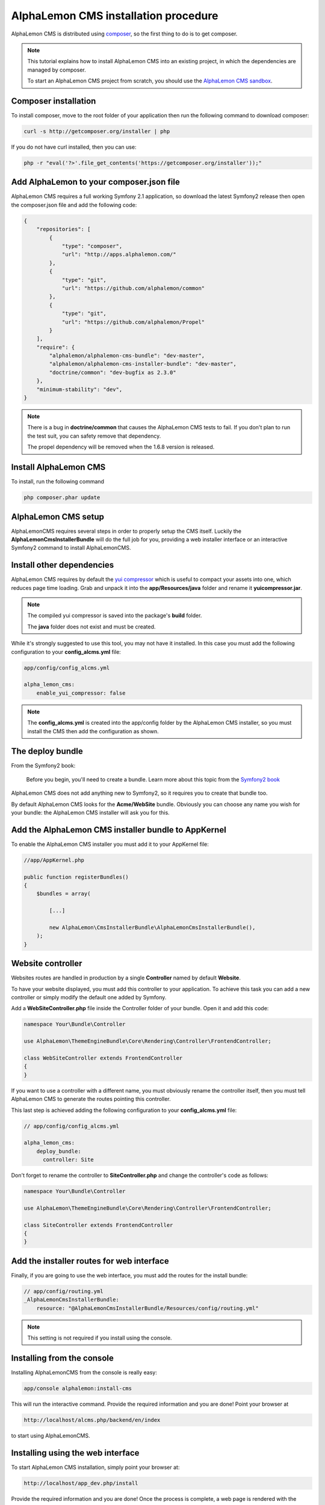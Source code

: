 AlphaLemon CMS installation procedure
=====================================

AlphaLemon CMS is distributed using `composer`_, so the first thing to do is to get
composer.

.. note::

    This tutorial explains how to install AlphaLemon CMS into an existing project,
    in which the dependencies are managed by composer.

    To start an AlphaLemon CMS project from scratch, you should use the
    `AlphaLemon CMS sandbox`_.


Composer installation
---------------------

To install composer, move to the root folder of your application then run the following
command to download composer:

.. code-block:: text

    curl -s http://getcomposer.org/installer | php

If you do not have curl installed, then you can use:

.. code-block:: text
	
	 php -r "eval('?>'.file_get_contents('https://getcomposer.org/installer'));"


Add AlphaLemon to your composer.json file
-----------------------------------------

AlphaLemon CMS requires a full working Symfony 2.1 application, so download the latest
Symfony2 release then open the composer.json file and add the following code:

.. code-block:: text

    {
        "repositories": [
            {
                "type": "composer",
                "url": "http://apps.alphalemon.com/"
            },
            {
                "type": "git",
                "url": "https://github.com/alphalemon/common"
            },
            {
                "type": "git",
                "url": "https://github.com/alphalemon/Propel"
            }
        ],
        "require": {
            "alphalemon/alphalemon-cms-bundle": "dev-master",
            "alphalemon/alphalemon-cms-installer-bundle": "dev-master",
            "doctrine/common": "dev-bugfix as 2.3.0"
        },
        "minimum-stability": "dev",
    }

.. note::

    There is a bug in **doctrine/common** that causes the AlphaLemon CMS tests to fail.
    If you don't plan to run the test suit, you can safety remove that dependency.

    The propel dependency will be removed when the 1.6.8 version is released.

Install AlphaLemon CMS
----------------------

To install, run the following command

.. code-block:: text

    php composer.phar update


AlphaLemon CMS setup
--------------------

AlphaLemonCMS requires several steps in order to properly setup the CMS itself. Luckily
the **AlphaLemonCmsInstallerBundle** will do the full job for you, providing a web installer interface
or an interactive Symfony2 command to install AlphaLemonCMS.


Install other dependencies
--------------------------

AlphaLemon CMS requires by default the `yui compressor`_ which is useful to compact 
your assets into one, which reduces page time loading. Grab and unpack it into the **app/Resources/java**
folder and rename it **yuicompressor.jar**.

.. note::

    The compiled yui compressor is saved into the package's **build** folder.

    The **java** folder does not exist and must be created.


While it's strongly suggested to use this tool, you may not have it installed. In this case
you must add the following configuration to your **config_alcms.yml** file:

.. code-block:: text

    app/config/config_alcms.yml

    alpha_lemon_cms:
        enable_yui_compressor: false

.. note::

    The **config_alcms.yml** is created into the app/config folder by the AlphaLemon CMS
    installer, so you must install the CMS then add the configuration as shown.

The deploy bundle
-----------------

From the Symfony2 book:

    Before you begin, you'll need to create a bundle. Learn more about this topic
    from the `Symfony2 book`_

AlphaLemon CMS does not add anything new to Symfony2, so it requires you to create 
that bundle too.

By default AlphaLemon CMS looks for the **Acme/WebSite** bundle. Obviously you can
choose any name you wish for your bundle: the AlphaLemon CMS installer will ask you
for this.

Add the AlphaLemon CMS installer bundle to AppKernel
----------------------------------------------------

To enable the AlphaLemon CMS installer you must add it to your AppKernel file:

.. code-block:: php

    //app/AppKernel.php

    public function registerBundles()
    {
        $bundles = array(

            [...]   
            
            new AlphaLemon\CmsInstallerBundle\AlphaLemonCmsInstallerBundle(),
        );
    }

Website controller
------------------
Websites routes are handled in production by a single **Controller** named by default
**Website**.

To have your website displayed, you must add this controller to your application. To
achieve this task you can add a new controller or simply modify the default one added
by Symfony. 

Add a **WebSiteController.php** file inside the Controller folder of your bundle. Open it 
and add this code:

.. code-block:: php
    
    namespace Your\Bundle\Controller

    use AlphaLemon\ThemeEngineBundle\Core\Rendering\Controller\FrontendController;

    class WebSiteController extends FrontendController
    {
    }

If you want to use a controller with a different name, you must obviously rename the
controller itself, then you must tell AlphaLemon CMS to generate the routes pointing
this controller.

This last step is achieved adding the following configuration to your **config_alcms.yml**
file:

.. code-block:: text

    // app/config/config_alcms.yml

    alpha_lemon_cms:
        deploy_bundle:
          controller: Site

Don't forget to rename the controller to **SiteController.php** and change the controller's 
code as follows:

.. code-block:: php
    
    namespace Your\Bundle\Controller

    use AlphaLemon\ThemeEngineBundle\Core\Rendering\Controller\FrontendController;

    class SiteController extends FrontendController
    {
    }


Add the installer routes for web interface
------------------------------------------
Finally, if you are going to use the web interface, you must add the routes for the
install bundle:

.. code-block:: text
    
    // app/config/routing.yml
    _AlphaLemonCmsInstallerBundle:
        resource: "@AlphaLemonCmsInstallerBundle/Resources/config/routing.yml"

.. note::

    This setting is not required if you install using the console.


Installing from the console
---------------------------

Installing AlphaLemonCMS from the console is really easy:

.. code-block:: text

    app/console alphalemon:install-cms

This will run the interactive command. Provide the required information and you are done! Point
your browser at

.. code-block:: text

    http://localhost/alcms.php/backend/en/index

to start using AlphaLemonCMS.

Installing using the web interface
----------------------------------

To start AlphaLemon CMS installation, simply point your browser at:

.. code-block:: text

    http://localhost/app_dev.php/install

Provide the required information and you are done! Once the process is complete, a web
page is rendered with the process summary and gives you the information required
to start.

Permissions
-----------
Don't forget to setup the permissions on the installation folder as explained in the
`Symfony2 setup and configuration tutorial`_

Remove the AcmeDemoBundle
-------------------------
Symfony2 comes with a built-in demo which must be removed:

Delete the **src/Acme/DemoBundle** folder.

Delete the following code from **app/AppKernel.php**

.. code-block:: php

    // app/AppKernel.php
    $bundles[] = new Acme\DemoBundle\AcmeDemoBundle();


Delete the following code from **app/config/routing_dev.yml**

.. code-block:: text

    # app/config/routing_dev.yml
    _welcome:
        pattern: /
        defaults: { _controller: AcmeDemoBundle:Welcome:index }

    _demo_secured:
        resource: "@AcmeDemoBundle/Controller/SecuredController.php"
        type: annotation

    _demo:
        resource: "@AcmeDemoBundle/Controller/DemoController.php"
        type: annotation
        prefix: /demo


Clear your cache:

.. code-block:: text

    php app/console cache:clear


What to do if something goes wrong
----------------------------------
The AlphaLemon CMS installer changes some of the configuration files of your application,
so if something goes wrong during the setup, you could have problems running the install
process again after these changes have been implemented.

Luckily, the installer backs up those files, so to fix the problem, you have simply to
remove the files changed by the installer and restore the backed up ones.

Those files are:

.. code-block:: text

    app/AppKernel.php
    app/config/config.yml
    app/config/routing.yml

For all of those files, the installer creates a specular copy with the **.bak** extension
before changing the file itself.

If the bak file does not exist, it means that the file has not been changed yet.


.. class:: fork-and-edit

Found a typo ? Something is wrong in this documentation ? `Just fork and edit it !`_

.. _`Just fork and edit it !`: https://github.com/alphalemon/alphalemon-docs
.. _`composer`: http://getcomposer.org
.. _`AlphaLemon CMS sandbox`: http://github.com/alphalemon/AlphaLemonCmsSandbox
.. _`Symfony2 setup and configuration tutorial`: http://symfony.com/doc/current/book/installation.html#configuration-and-setup
.. _`yui compressor`: https://github.com/yui/yuicompressor/downloads
.. _`Symfony2 book`: http://symfony.com/doc/current/book/page_creation.html#before-you-begin-create-the-bundle